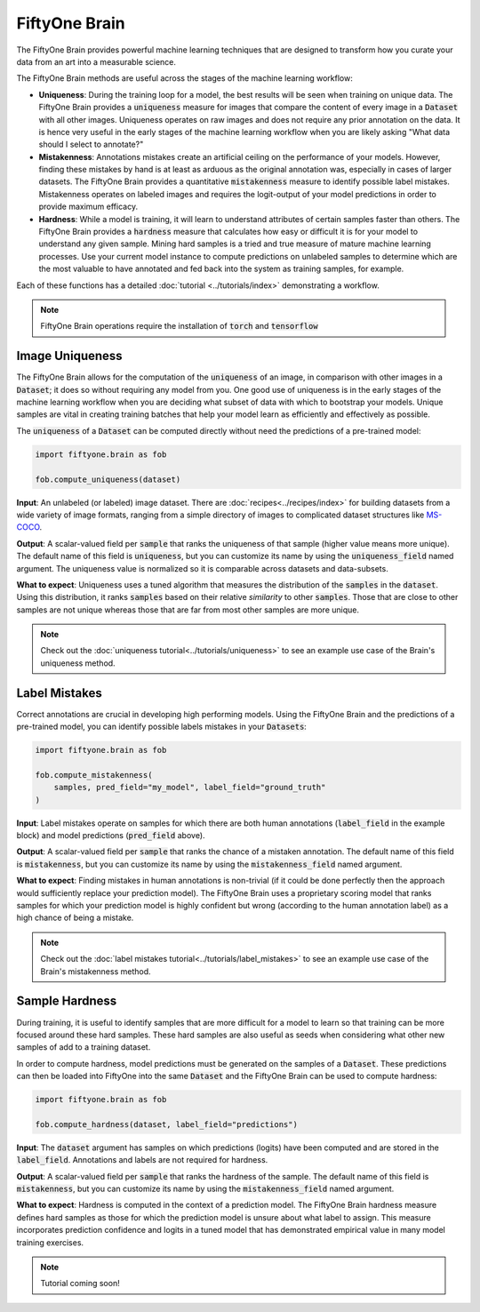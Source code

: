 FiftyOne Brain
==============

.. default-role:: code

The FiftyOne Brain provides powerful machine learning techniques that are
designed to transform how you curate your data from an art into a measurable
science.

The FiftyOne Brain methods are useful across the stages of the machine learning
workflow:

* **Uniqueness**: During the training loop for a model, the best results will
  be seen when training on unique data. The FiftyOne Brain provides a
  `uniqueness` measure for images that compare the content of every image in a
  `Dataset` with all other images.  Uniqueness operates on raw images and does
  not require any prior annotation on the data.  It is hence very useful in the
  early stages of the machine learning workflow when you are likely asking
  "What data should I select to annotate?"

* **Mistakenness**: Annotations mistakes create an artificial ceiling on the
  performance of your models.  However, finding these mistakes by hand is at
  least as arduous as the original annotation was, especially in cases of
  larger datasets.  The FiftyOne Brain provides a quantitative `mistakenness`
  measure to identify possible label mistakes.  Mistakenness operates on
  labeled images and requires the logit-output of your model predictions in
  order to provide maximum efficacy.

* **Hardness**: While a model is training, it will learn to understand
  attributes of certain samples faster than others. The FiftyOne Brain provides
  a `hardness` measure that calculates how easy or difficult it is for your
  model to understand any given sample.  Mining hard samples is a tried and
  true measure of mature machine learning processes.  Use your current model
  instance to compute predictions on unlabeled samples to determine which are
  the most valuable to have annotated and fed back into the system as training
  samples, for example.

Each of these functions has a detailed :doc:`tutorial <../tutorials/index>`
demonstrating a workflow.

.. note::

    FiftyOne Brain operations require the installation of `torch` and
    `tensorflow`

Image Uniqueness
________________

The FiftyOne Brain allows for the computation of the `uniqueness` of an image,
in comparison with other images in a `Dataset`; it does so without requiring
any model from you.  One good use of uniqueness is in the early stages of the
machine learning workflow when you are deciding what subset of data with which
to bootstrap your models.  Unique samples are vital in creating training
batches that help your model learn as efficiently and effectively as possible.

The `uniqueness` of a `Dataset` can be computed directly without need the
predictions of a pre-trained model:

.. code-block:: python

    import fiftyone.brain as fob

    fob.compute_uniqueness(dataset)

**Input**: An unlabeled (or labeled) image dataset.  There are
:doc:`recipes<../recipes/index>` for building datasets from a wide variety of
image formats, ranging from a simple directory of images to complicated dataset
structures like `MS-COCO <https://cocodataset.org/#home>`_.

**Output**: A scalar-valued field per `sample` that ranks the uniqueness of
that sample (higher value means more unique).  The default name of this field
is `uniqueness`, but you can customize its name by using the `uniqueness_field`
named argument.  The uniqueness value is normalized so it is comparable across
datasets and data-subsets.

**What to expect**: Uniqueness uses a tuned algorithm that measures the
distribution of the `samples` in the `dataset`.  Using this distribution, it
ranks `samples` based on their relative *similarity* to other `samples`.  Those
that are close to other samples are not unique whereas those that are far from
most other samples are more unique.

.. note::

    Check out the :doc:`uniqueness tutorial<../tutorials/uniqueness>` to see an
    example use case of the Brain's uniqueness method.

Label Mistakes
______________

Correct annotations are crucial in developing high performing models. Using the
FiftyOne Brain and the predictions of a pre-trained model, you can identify
possible labels mistakes in your `Datasets`:

.. code-block:: python

    import fiftyone.brain as fob

    fob.compute_mistakenness(
        samples, pred_field="my_model", label_field="ground_truth"
    )

**Input**: Label mistakes operate on samples for which there are both human
annotations (`label_field` in the example block) and model predictions
(`pred_field` above).

**Output**: A scalar-valued field per `sample` that ranks the chance of a
mistaken annotation.  The default name of this field is `mistakenness`, but you
can customize its name by using the `mistakenness_field` named argument.

**What to expect**: Finding mistakes in human annotations is non-trivial (if it
could be done perfectly then the approach would sufficiently replace your
prediction model).  The FiftyOne Brain uses a proprietary scoring model that
ranks samples for which your prediction model is highly confident but wrong
(according to the human annotation label) as a high chance of being a mistake.

.. note::

    Check out the :doc:`label mistakes tutorial<../tutorials/label_mistakes>`
    to see an example use case of the Brain's mistakenness method.

Sample Hardness
_______________

During training, it is useful to identify samples that are more difficult for a
model to learn so that training can be more focused around these hard samples.
These hard samples are also useful as seeds when considering what other new
samples of add to a training dataset.

In order to compute hardness, model predictions must be generated on the
samples of a `Dataset`. These predictions can then be loaded into FiftyOne into
the same `Dataset` and the FiftyOne Brain can be used to compute hardness:

.. code-block:: python

    import fiftyone.brain as fob

    fob.compute_hardness(dataset, label_field="predictions")

**Input**: The `dataset` argument has samples on which predictions (logits)
have been computed and are stored in the `label_field`.  Annotations and labels
are not required for hardness.

**Output**: A scalar-valued field per `sample` that ranks the hardness of the
sample.  The default name of this field is `mistakenness`, but you can
customize its name by using the `mistakenness_field` named argument.

**What to expect**: Hardness is computed in the context of a prediction model.
The FiftyOne Brain hardness measure defines hard samples as those for which the
prediction model is unsure about what label to assign.  This measure
incorporates prediction confidence and logits in a tuned model that has
demonstrated empirical value in many model training exercises.

.. note::

    Tutorial coming soon!
